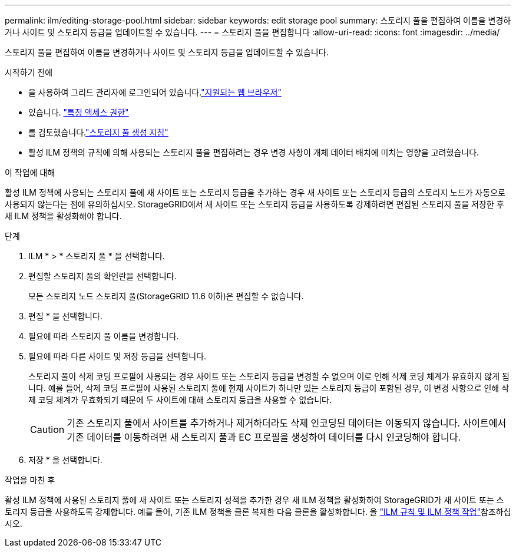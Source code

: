 ---
permalink: ilm/editing-storage-pool.html 
sidebar: sidebar 
keywords: edit storage pool 
summary: 스토리지 풀을 편집하여 이름을 변경하거나 사이트 및 스토리지 등급을 업데이트할 수 있습니다. 
---
= 스토리지 풀을 편집합니다
:allow-uri-read: 
:icons: font
:imagesdir: ../media/


[role="lead"]
스토리지 풀을 편집하여 이름을 변경하거나 사이트 및 스토리지 등급을 업데이트할 수 있습니다.

.시작하기 전에
* 을 사용하여 그리드 관리자에 로그인되어 있습니다.link:../admin/web-browser-requirements.html["지원되는 웹 브라우저"]
* 있습니다. link:../admin/admin-group-permissions.html["특정 액세스 권한"]
* 를 검토했습니다.link:guidelines-for-creating-storage-pools.html["스토리지 풀 생성 지침"]
* 활성 ILM 정책의 규칙에 의해 사용되는 스토리지 풀을 편집하려는 경우 변경 사항이 개체 데이터 배치에 미치는 영향을 고려했습니다.


.이 작업에 대해
활성 ILM 정책에 사용되는 스토리지 풀에 새 사이트 또는 스토리지 등급을 추가하는 경우 새 사이트 또는 스토리지 등급의 스토리지 노드가 자동으로 사용되지 않는다는 점에 유의하십시오. StorageGRID에서 새 사이트 또는 스토리지 등급을 사용하도록 강제하려면 편집된 스토리지 풀을 저장한 후 새 ILM 정책을 활성화해야 합니다.

.단계
. ILM * > * 스토리지 풀 * 을 선택합니다.
. 편집할 스토리지 풀의 확인란을 선택합니다.
+
모든 스토리지 노드 스토리지 풀(StorageGRID 11.6 이하)은 편집할 수 없습니다.

. 편집 * 을 선택합니다.
. 필요에 따라 스토리지 풀 이름을 변경합니다.
. 필요에 따라 다른 사이트 및 저장 등급을 선택합니다.
+
스토리지 풀이 삭제 코딩 프로필에 사용되는 경우 사이트 또는 스토리지 등급을 변경할 수 없으며 이로 인해 삭제 코딩 체계가 유효하지 않게 됩니다. 예를 들어, 삭제 코딩 프로필에 사용된 스토리지 풀에 현재 사이트가 하나만 있는 스토리지 등급이 포함된 경우, 이 변경 사항으로 인해 삭제 코딩 체계가 무효화되기 때문에 두 사이트에 대해 스토리지 등급을 사용할 수 없습니다.

+

CAUTION: 기존 스토리지 풀에서 사이트를 추가하거나 제거하더라도 삭제 인코딩된 데이터는 이동되지 않습니다. 사이트에서 기존 데이터를 이동하려면 새 스토리지 풀과 EC 프로필을 생성하여 데이터를 다시 인코딩해야 합니다.

. 저장 * 을 선택합니다.


.작업을 마친 후
활성 ILM 정책에 사용된 스토리지 풀에 새 사이트 또는 스토리지 성적을 추가한 경우 새 ILM 정책을 활성화하여 StorageGRID가 새 사이트 또는 스토리지 등급을 사용하도록 강제합니다. 예를 들어, 기존 ILM 정책을 클론 복제한 다음 클론을 활성화합니다. 을 link:working-with-ilm-rules-and-ilm-policies.html["ILM 규칙 및 ILM 정책 작업"]참조하십시오.
